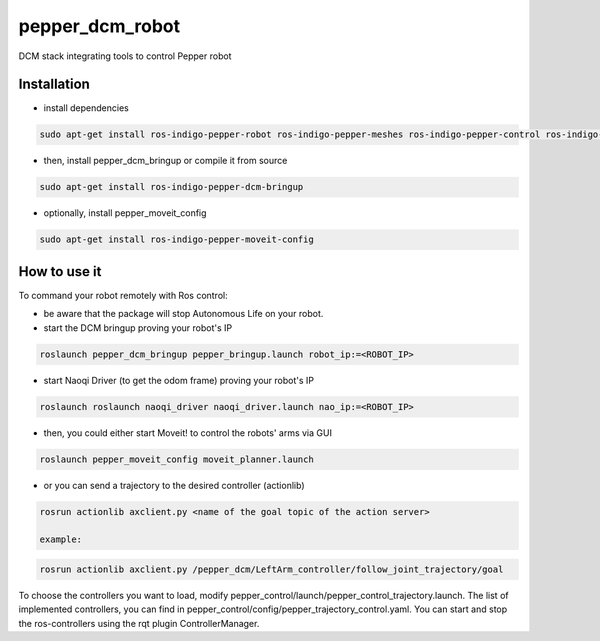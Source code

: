 pepper_dcm_robot
=============

DCM stack integrating tools to control Pepper robot

Installation
------------
- install dependencies

.. code-block:: bash

        sudo apt-get install ros-indigo-pepper-robot ros-indigo-pepper-meshes ros-indigo-pepper-control ros-indigo-naoqi-dcm-driver

- then, install pepper_dcm_bringup or compile it from source

.. code-block:: bash

        sudo apt-get install ros-indigo-pepper-dcm-bringup

- optionally, install pepper_moveit_config

.. code-block:: bash

        sudo apt-get install ros-indigo-pepper-moveit-config

How to use it
-------------

To command your robot remotely with Ros control:

- be aware that the package will stop Autonomous Life on your robot.
    
- start the DCM bringup proving your robot's IP

.. code-block:: bash

        roslaunch pepper_dcm_bringup pepper_bringup.launch robot_ip:=<ROBOT_IP>

- start Naoqi Driver (to get the odom frame) proving your robot's IP

.. code-block:: bash

        roslaunch roslaunch naoqi_driver naoqi_driver.launch nao_ip:=<ROBOT_IP>

- then, you could either start Moveit! to control the robots' arms via GUI

.. code-block:: bash

        roslaunch pepper_moveit_config moveit_planner.launch

- or you can send a trajectory to the desired controller (actionlib)

.. code-block:: bash

        rosrun actionlib axclient.py <name of the goal topic of the action server>

        example:

.. code-block:: bash

        rosrun actionlib axclient.py /pepper_dcm/LeftArm_controller/follow_joint_trajectory/goal

To choose the controllers you want to load, modify pepper_control/launch/pepper_control_trajectory.launch.
The list of implemented controllers, you can find in pepper_control/config/pepper_trajectory_control.yaml. 
You can start and stop the ros-controllers using the rqt plugin ControllerManager.
